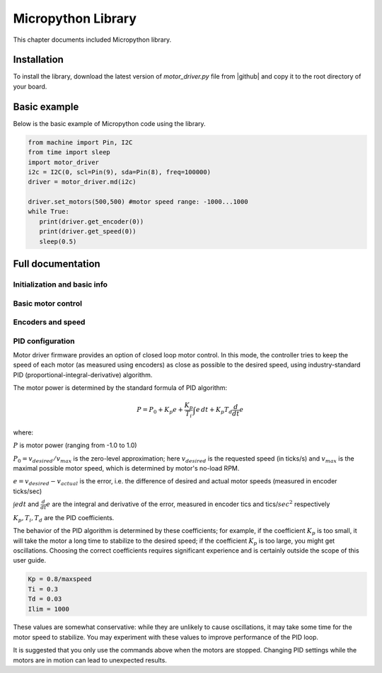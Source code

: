 .. _library:
**************************
Micropython Library
**************************
This chapter documents included Micropython library.

Installation
============
To install the library, download the latest version of `motor_driver.py` file
from |github| and copy it to the root directory of your board.



Basic example
=============

Below is the basic example of Micropython code using the library.

.. code-block:: python

   from machine import Pin, I2C
   from time import sleep
   import motor_driver
   i2c = I2C(0, scl=Pin(9), sda=Pin(8), freq=100000)
   driver = motor_driver.md(i2c)

   driver.set_motors(500,500) #motor speed range: -1000...1000
   while True:
      print(driver.get_encoder(0))
      print(driver.get_speed(0))
      sleep(0.5)

Full documentation
==================

Initialization and basic info
-----------------------------

.. function:: md(i2c, address=MD_DEFAULT_I2C_ADDRESS)

    Creates and initializes motor driver object. If connection can't be established
    (e.g. because the driver is not connected or malfunctions), an exception will be raised.
    Optional parameter `address` is the I2C address. If omitted, default value of
    `MD_DEFAULT_I2C_ADDRESS=0x54` is used.


.. function:: fw_version()

   Returns firmware version as a string, in format `major.minor`, e.g. `1.99`

.. function:: disable()

   Disables both motors.


.. function:: enable()

   Re-enables both motors. (Motors are initially enabled.)


.. function:: motor_status(index)

    Returns status of motor with given index (index=0 for MOTOR1, index=1 for MOTOR2).
    If motor is enabled, status is 0; if it is disabled, status is 1.
    Note that motor can be disabled either because the user disabled it using `disable`
    function above, or because one of the protection features (overcurrent,
    overtemperature, short circuit) was triggered.

    Overtemperature and other protection features are latching: if the
    protection was triggered, the motor stays disabled even after the
    temperature/voltage returns to normal. To re-enable the motors, use `enable` command above.


Basic motor control
-------------------

.. function:: set_motor(index, power)

   Sets the power for given motor (index=0 for MOTOR1, and index = 1 for MOTOR2).
   The power ranges between -1000 (full speed backwards) to 1000 (full speed forwards)

.. function:: set_motors(power1, power2 = None)

   Set power for both motors in one command. Argument `power2` is optional;
   if omitted, same power is given to both motors.




Encoders and speed
------------------

.. function:: get_encoder(index)

   Returns current encoder reading (ticks) for given motor. If encoder is absent or
   disconnected, returns 0.

   When counting ticks, both rising and falling edge is counted, for each of 2 channels.
   Thus, we get 4 ticks per period.

.. function:: get_speed(index)

   Returns current speed reading for given motor, in ticks/sec.



.. function:: get_encoders()

   Gets from the controller and saves readings of both encoders. These readings
   can be accessed using properties `controller.encoder[0]` and `controller.encoder[1]`.

   Using this method instead of `get_encoder(0)` followed by `get_encoder(1)` ensures
   that both encoder readings were taken at same moment of time, which might be
   important when comparing them.

.. function:: get_speeds()

    Gets from the controller and saves readings of both speeds. These readings
    can be accessed using properties `controller.speed[0]` and `controller.speed[1]`.
    As before, advantage of this method is that both speeds are read at the same moment of time.

.. function:: reverse_encoder(index)

   After calling this function, all future readings of this encoder will be
   reversed (multiplied by -1). This is convenient if your encoder and motor are wired so that
   positive power to the motors caused speed measured by encoder to be negative.



PID configuration
-----------------

Motor driver firmware provides an option of closed loop motor control. In this mode,
the controller tries to keep the speed of each motor (as measured using encoders)
as close as possible to the desired speed, using industry-standard PID
(proportional-integral-derivative) algorithm.

The motor power is determined by the standard formula of PID algorithm:

.. math::
   P=P_0+ K_p e+\frac{K_p}{T_i}\int e\, dt +K_p T_d \frac{d}{dt} e

where:

:math:`P` is motor power (ranging from -1.0 to 1.0)

:math:`P_0=v_{desired}/v_{max}` is the zero-level approximation; here
:math:`v_{desired}` is the requested speed (in ticks/s) and :math:`v_{max}` is the maximal
possible motor speed, which is determined by motor's no-load RPM.

:math:`e=v_{desired}-v_{actual}` is the error, i.e. the  difference of desired and actual motor
speeds (measured in encoder ticks/sec)

:math:`\int e dt` and :math:`\frac{d}{dt}e` are the integral and derivative
of the error, measured in encoder tics and tics/:math:`sec^2` respectively

:math:`K_p, T_i, T_d` are the PID coefficients.


The behavior of the PID algorithm is determined by these coefficients; for
example, if the coefficient :math:`K_p` is too small, it will take the motor a
long time to stabilize to the desired speed; if the coefficient :math:`K_p` is
too large, you might get oscillations. Choosing the correct coefficients
requires significant experience and is certainly outside the scope of this user
guide.



.. function:: configure_pid(maxspeed, Kp, Ti, Td, Ilim)

   Sets the PID coefficients for both motors. Note that these coefficients are
   only used if you enable PID using `pid_on()` command below.

.. function:: configure_pid(maxspeed)

   Sets default PID coefficients, based on motor maximal speed (in ticks/s).
   The default values are as follows:

.. code-block:: python

    Kp = 0.8/maxspeed
    Ti = 0.3
    Td = 0.03
    Ilim = 1000

These values are somewhat conservative: while they are unlikely to cause
oscillations, it may take some time for the motor speed to stabilize. You may
experiment with these values to improve performance of the PID loop.




.. function:: pid_on()

   Enables PID for both motors. This assumes that PID has been configured
   previously using `configure_pid()` command.

   After enabling PID, any power given to the motors using  `set_motor` commands
   will be actively maintained using PID algorithm.




.. function:: pid_off()

   Disables PID for both motors.


It is suggested that you only use the commands above when the motors are stopped.
Changing PID settings while the motors are in motion can lead to unexpected results.
